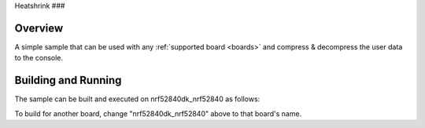Heatshrink
###

Overview
********

A simple sample that can be used with any :ref:`supported board <boards>` and
compress & decompress the user data to the console.

Building and Running
********************

The sample can be built and executed on nrf52840dk_nrf52840 as follows:

.. zephyr-app-commands::
   :zephyr-app: samples/compression/heatshrink
   :board: nrf52840dk_nrf52840
   :goals: build flash
   :compact:

To build for another board, change "nrf52840dk_nrf52840" above to that board's name.
